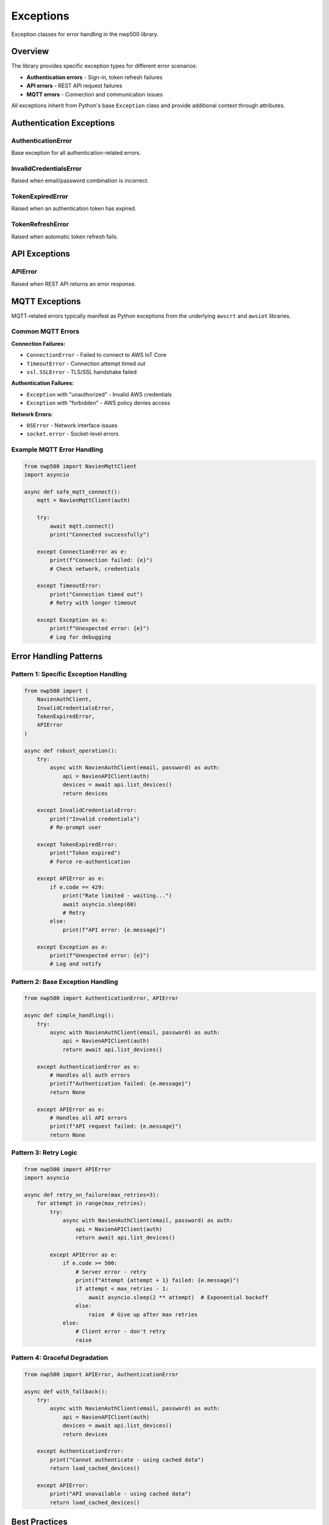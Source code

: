 ==========
Exceptions
==========

Exception classes for error handling in the nwp500 library.

Overview
========

The library provides specific exception types for different error
scenarios:

* **Authentication errors** - Sign-in, token refresh failures
* **API errors** - REST API request failures
* **MQTT errors** - Connection and communication issues

All exceptions inherit from Python's base ``Exception`` class and
provide additional context through attributes.

Authentication Exceptions
=========================

AuthenticationError
-------------------

Base exception for all authentication-related errors.

.. py:class:: AuthenticationError(message, status_code=None, response=None)

   Base class for authentication failures.

   :param message: Error description
   :type message: str
   :param status_code: HTTP status code if available
   :type status_code: int or None
   :param response: Complete API response dictionary
   :type response: dict or None

   **Attributes:**

   * ``message`` (str) - Error message
   * ``status_code`` (int or None) - HTTP status code
   * ``response`` (dict or None) - Full API response

   **Example:**

   .. code-block:: python

      from nwp500 import AuthenticationError

      try:
          async with NavienAuthClient(email, password) as auth:
              # Operations
              pass
      except AuthenticationError as e:
          print(f"Auth failed: {e.message}")
          if e.status_code:
              print(f"Status code: {e.status_code}")
          if e.response:
              print(f"Response: {e.response}")

InvalidCredentialsError
-----------------------

Raised when email/password combination is incorrect.

.. py:class:: InvalidCredentialsError

   Subclass of :py:class:`AuthenticationError`.

   Raised during ``sign_in()`` when credentials are rejected.

   **Example:**

   .. code-block:: python

      from nwp500 import InvalidCredentialsError

      try:
          await auth.sign_in("wrong@email.com", "wrong_password")
      except InvalidCredentialsError:
          print("Invalid email or password")
          # Prompt user to re-enter credentials

TokenExpiredError
-----------------

Raised when an authentication token has expired.

.. py:class:: TokenExpiredError

   Subclass of :py:class:`AuthenticationError`.

   Usually raised when token refresh fails and re-authentication is
   required.

   **Example:**

   .. code-block:: python

      from nwp500 import TokenExpiredError

      try:
          await api.list_devices()
      except TokenExpiredError:
          print("Token expired - please sign in again")
          # Re-authenticate

TokenRefreshError
-----------------

Raised when automatic token refresh fails.

.. py:class:: TokenRefreshError

   Subclass of :py:class:`AuthenticationError`.

   Occurs when refresh token is invalid or expired, requiring new
   sign-in.

   **Example:**

   .. code-block:: python

      from nwp500 import TokenRefreshError

      try:
          await auth.ensure_valid_token()
      except TokenRefreshError:
          print("Cannot refresh token - signing in again")
          await auth.sign_in(email, password)

API Exceptions
==============

APIError
--------

Raised when REST API returns an error response.

.. py:class:: APIError(message, code=None, response=None)

   Exception for REST API failures.

   :param message: Error description
   :type message: str
   :param code: HTTP or API error code
   :type code: int or None
   :param response: Complete API response dictionary
   :type response: dict or None

   **Attributes:**

   * ``message`` (str) - Error message
   * ``code`` (int or None) - HTTP/API error code
   * ``response`` (dict or None) - Full API response

   **Common HTTP codes:**

   * 400 - Bad request (invalid parameters)
   * 401 - Unauthorized (authentication failed)
   * 404 - Not found (device or resource missing)
   * 429 - Rate limited (too many requests)
   * 500 - Server error (Navien API issue)
   * 503 - Service unavailable (API down)

   **Example:**

   .. code-block:: python

      from nwp500 import APIError

      try:
          device = await api.get_device_info("invalid_mac")
      except APIError as e:
          print(f"API error: {e.message}")
          print(f"Code: {e.code}")

          if e.code == 404:
              print("Device not found")
          elif e.code == 401:
              print("Authentication failed")
          elif e.code >= 500:
              print("Server error - try again later")

MQTT Exceptions
===============

MQTT-related errors typically manifest as Python exceptions from the
underlying ``awscrt`` and ``awsiot`` libraries.

Common MQTT Errors
------------------

**Connection Failures:**

* ``ConnectionError`` - Failed to connect to AWS IoT Core
* ``TimeoutError`` - Connection attempt timed out
* ``ssl.SSLError`` - TLS/SSL handshake failed

**Authentication Failures:**

* ``Exception`` with "unauthorized" - Invalid AWS credentials
* ``Exception`` with "forbidden" - AWS policy denies access

**Network Errors:**

* ``OSError`` - Network interface issues
* ``socket.error`` - Socket-level errors

Example MQTT Error Handling
----------------------------

.. code-block:: python

   from nwp500 import NavienMqttClient
   import asyncio

   async def safe_mqtt_connect():
       mqtt = NavienMqttClient(auth)

       try:
           await mqtt.connect()
           print("Connected successfully")

       except ConnectionError as e:
           print(f"Connection failed: {e}")
           # Check network, credentials

       except TimeoutError:
           print("Connection timed out")
           # Retry with longer timeout

       except Exception as e:
           print(f"Unexpected error: {e}")
           # Log for debugging

Error Handling Patterns
=======================

Pattern 1: Specific Exception Handling
---------------------------------------

.. code-block:: python

   from nwp500 import (
       NavienAuthClient,
       InvalidCredentialsError,
       TokenExpiredError,
       APIError
   )

   async def robust_operation():
       try:
           async with NavienAuthClient(email, password) as auth:
               api = NavienAPIClient(auth)
               devices = await api.list_devices()
               return devices

       except InvalidCredentialsError:
           print("Invalid credentials")
           # Re-prompt user

       except TokenExpiredError:
           print("Token expired")
           # Force re-authentication

       except APIError as e:
           if e.code == 429:
               print("Rate limited - waiting...")
               await asyncio.sleep(60)
               # Retry
           else:
               print(f"API error: {e.message}")

       except Exception as e:
           print(f"Unexpected error: {e}")
           # Log and notify

Pattern 2: Base Exception Handling
-----------------------------------

.. code-block:: python

   from nwp500 import AuthenticationError, APIError

   async def simple_handling():
       try:
           async with NavienAuthClient(email, password) as auth:
               api = NavienAPIClient(auth)
               return await api.list_devices()

       except AuthenticationError as e:
           # Handles all auth errors
           print(f"Authentication failed: {e.message}")
           return None

       except APIError as e:
           # Handles all API errors
           print(f"API request failed: {e.message}")
           return None

Pattern 3: Retry Logic
-----------------------

.. code-block:: python

   from nwp500 import APIError
   import asyncio

   async def retry_on_failure(max_retries=3):
       for attempt in range(max_retries):
           try:
               async with NavienAuthClient(email, password) as auth:
                   api = NavienAPIClient(auth)
                   return await api.list_devices()

           except APIError as e:
               if e.code >= 500:
                   # Server error - retry
                   print(f"Attempt {attempt + 1} failed: {e.message}")
                   if attempt < max_retries - 1:
                       await asyncio.sleep(2 ** attempt)  # Exponential backoff
                   else:
                       raise  # Give up after max retries
               else:
                   # Client error - don't retry
                   raise

Pattern 4: Graceful Degradation
--------------------------------

.. code-block:: python

   from nwp500 import APIError, AuthenticationError

   async def with_fallback():
       try:
           async with NavienAuthClient(email, password) as auth:
               api = NavienAPIClient(auth)
               devices = await api.list_devices()
               return devices

       except AuthenticationError:
           print("Cannot authenticate - using cached data")
           return load_cached_devices()

       except APIError:
           print("API unavailable - using cached data")
           return load_cached_devices()

Best Practices
==============

1. **Catch specific exceptions first:**

   .. code-block:: python

      try:
          await auth.sign_in(email, password)
      except InvalidCredentialsError:
          # Handle specifically
          pass
      except AuthenticationError:
          # Handle generally
          pass
      except Exception:
          # Handle anything else
          pass

2. **Use exception attributes:**

   .. code-block:: python

      try:
          await api.list_devices()
      except APIError as e:
          # Use error details
          log.error(f"API error: {e.message}")
          log.error(f"Code: {e.code}")
          log.debug(f"Response: {e.response}")

3. **Implement retry logic for transient errors:**

   .. code-block:: python

      async def with_retry(func, max_attempts=3):
          for i in range(max_attempts):
              try:
                  return await func()
              except APIError as e:
                  if e.code >= 500 and i < max_attempts - 1:
                      await asyncio.sleep(2 ** i)
                  else:
                      raise

4. **Always cleanup resources:**

   .. code-block:: python

      mqtt = NavienMqttClient(auth)
      try:
          await mqtt.connect()
          # Operations
      except Exception as e:
          print(f"Error: {e}")
      finally:
          await mqtt.disconnect()

5. **Log for debugging:**

   .. code-block:: python

      import logging

      try:
          await api.list_devices()
      except APIError as e:
          logging.error(f"API error: {e.message}", extra={
              'code': e.code,
              'response': e.response
          })

Related Documentation
=====================

* :doc:`auth_client` - Authentication client
* :doc:`api_client` - REST API client
* :doc:`mqtt_client` - MQTT client
